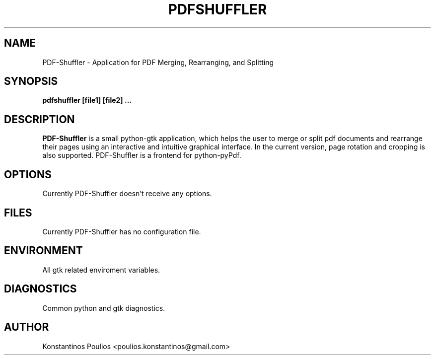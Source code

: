 .TH PDFSHUFFLER 1 "May 2009" "version 0.4.2" "User Manuals"
.SH "NAME"
PDF-Shuffler \- Application for PDF Merging, Rearranging, and Splitting
.SH "SYNOPSIS"
.B pdfshuffler [file1] [file2] ...
.SH "DESCRIPTION"
.B PDF-Shuffler
is a small python-gtk application, which helps
the user to merge or split pdf documents and rearrange their
pages using an interactive and intuitive graphical interface.
In the current version, page rotation and cropping is also
supported. PDF-Shuffler is a frontend for python-pyPdf.
.SH "OPTIONS"
Currently PDF-Shuffler doesn't receive any options.
.SH "FILES"
Currently PDF-Shuffler has no configuration file.
.SH "ENVIRONMENT"
All gtk related enviroment variables.
.SH "DIAGNOSTICS"
Common python and gtk diagnostics.
.SH "AUTHOR"
Konstantinos Poulios <poulios.konstantinos@gmail.com>

